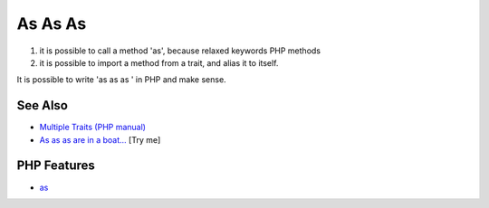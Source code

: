 .. _as-as-as:

As As As
--------

.. meta::
	:description:
		As As As: 1) it is possible to call a method 'as', because relaxed keywords PHP methods.
	:twitter:card: summary_large_image
	:twitter:site: @exakat
	:twitter:title: As As As
	:twitter:description: As As As: 1) it is possible to call a method 'as', because relaxed keywords PHP methods
	:twitter:creator: @exakat
	:twitter:image:src: https://php-tips.readthedocs.io/en/latest/_images/as-as-as.png
	:og:image: https://php-tips.readthedocs.io/en/latest/_images/as-as-as.png
	:og:title: As As As
	:og:type: article
	:og:description: 1) it is possible to call a method 'as', because relaxed keywords PHP methods
	:og:url: https://php-tips.readthedocs.io/en/latest/tips/as-as-as.html
	:og:locale: en

.. raw:: html

	<script type="application/ld+json">{"@context":"https:\/\/schema.org","@graph":[{"@type":"WebPage","@id":"https:\/\/php-tips.readthedocs.io\/en\/latest\/tips\/as-as-as.html","url":"https:\/\/php-tips.readthedocs.io\/en\/latest\/tips\/as-as-as.html","name":"As As As","isPartOf":{"@id":"https:\/\/www.exakat.io\/"},"datePublished":"Sun, 11 May 2025 20:11:04 +0000","dateModified":"Sun, 11 May 2025 20:11:04 +0000","description":"1) it is possible to call a method 'as', because relaxed keywords PHP methods","inLanguage":"en-US","potentialAction":[{"@type":"ReadAction","target":["https:\/\/php-tips.readthedocs.io\/en\/latest\/tips\/as-as-as.html"]}]},{"@type":"WebSite","@id":"https:\/\/www.exakat.io\/","url":"https:\/\/www.exakat.io\/","name":"Exakat","description":"Smart PHP static analysis","inLanguage":"en-US"}]}</script>

1) it is possible to call a method 'as', because relaxed keywords PHP methods

2) it is possible to import a method from a trait, and alias it to itself.

It is possible to write 'as as as ' in PHP and make sense.

.. image:: ../images/as-as-as.png

See Also
________

* `Multiple Traits (PHP manual) <https://www.php.net/manual/en/language.oop5.traits.php#language.oop5.traits.multiple>`_
* `As as as are in a boat... <https://3v4l.org/SN2hX>`_ [Try me]


PHP Features
____________

* `as <https://php-dictionary.readthedocs.io/en/latest/dictionary/as.ini.html>`_


